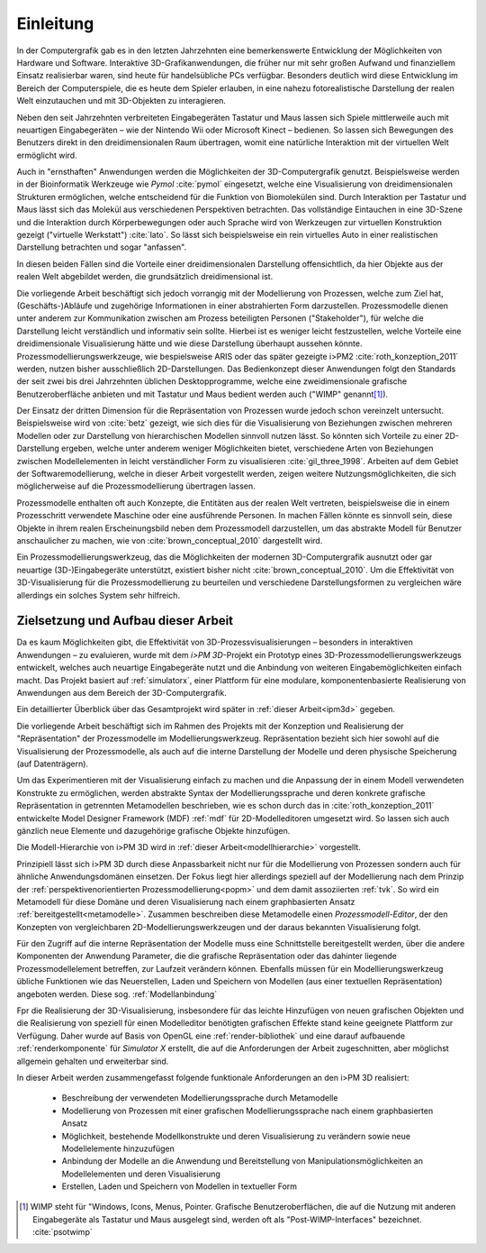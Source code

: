 **********
Einleitung
**********

In der Computergrafik gab es in den letzten Jahrzehnten eine bemerkenswerte Entwicklung der Möglichkeiten von Hardware und Software.
Interaktive 3D-Grafikanwendungen, die früher nur mit sehr großen Aufwand und finanziellem Einsatz realisierbar waren, sind heute für handelsübliche PCs verfügbar. 
Besonders deutlich wird diese Entwicklung im Bereich der Computerspiele, die es heute dem Spieler erlauben, in eine nahezu fotorealistische Darstellung der realen Welt einzutauchen und mit 3D-Objekten zu interagieren.

Neben den seit Jahrzehnten verbreiteten Eingabegeräten Tastatur und Maus lassen sich Spiele mittlerweile auch mit neuartigen Eingabegeräten – wie der Nintendo Wii oder Microsoft Kinect – bedienen. 
So lassen sich Bewegungen des Benutzers direkt in den dreidimensionalen Raum übertragen, womit eine natürliche Interaktion mit der virtuellen Welt ermöglicht wird. 

Auch in "ernsthaften" Anwendungen werden die Möglichkeiten der 3D-Computergrafik genutzt. 
Beispielsweise werden in der Bioinformatik Werkzeuge wie *Pymol* :cite:`pymol`  eingesetzt, welche eine Visualisierung von dreidimensionalen Strukturen ermöglichen, welche entscheidend für die Funktion von Biomolekülen sind. Durch Interaktion per Tastatur und Maus lässt sich das Molekül aus verschiedenen Perspektiven betrachten.
Das vollständige Eintauchen in eine 3D-Szene und die Interaktion durch Körperbewegungen oder auch Sprache wird von Werkzeugen zur virtuellen Konstruktion gezeigt ("virtuelle Werkstatt") :cite:`lato`. 
So lässt sich beispielsweise ein rein virtuelles Auto in einer realistischen Darstellung betrachten und sogar "anfassen".

In diesen beiden Fällen sind die Vorteile einer dreidimensionalen Darstellung offensichtlich, da hier Objekte aus der realen Welt abgebildet werden, die grundsätzlich dreidimensional ist.

Die vorliegende Arbeit beschäftigt sich jedoch vorrangig mit der Modellierung von Prozessen, welche zum Ziel hat, (Geschäfts-)Abläufe und zugehörige Informationen in einer abstrahierten Form darzustellen. 
Prozessmodelle dienen unter anderem zur Kommunikation zwischen am Prozess beteiligten Personen ("Stakeholder"), für welche die Darstellung leicht verständlich und informativ sein sollte.
Hierbei ist es weniger leicht festzustellen, welche Vorteile eine dreidimensionale Visualisierung hätte und wie diese Darstellung überhaupt aussehen könnte.
Prozessmodellierungswerkzeuge, wie bespielsweise ARIS oder das später gezeigte i>PM2 :cite:`roth_konzeption_2011` werden, nutzen bisher ausschließlich 2D-Darstellungen. 
Das Bedienkonzept dieser Anwendungen folgt den Standards der seit zwei bis drei Jahrzehnten üblichen Desktopprogramme, welche eine zweidimensionale grafische Benutzeroberfläche anbieten und mit Tastatur und Maus bedient werden auch ("WIMP" genannt\ [#f1]_).

Der Einsatz der dritten Dimension für die Repräsentation von Prozessen wurde jedoch schon vereinzelt untersucht. 
Beispielsweise wird von :cite:`betz` gezeigt, wie sich dies für die Visualisierung von Beziehungen zwischen mehreren Modellen oder zur Darstellung von hierarchischen Modellen sinnvoll nutzen lässt. 
So könnten sich Vorteile zu einer 2D-Darstellung ergeben, welche unter anderem weniger Möglichkeiten bietet, verschiedene Arten von Beziehungen zwischen Modellelementen in leicht verständlicher Form zu visualisieren :cite:`gil_three_1998`.
Arbeiten auf dem Gebiet der Softwaremodellierung, welche in dieser Arbeit vorgestellt werden, zeigen weitere Nutzungsmöglichkeiten, die sich möglicherweise auf die Prozessmodellierung übertragen lassen. 

Prozessmodelle enthalten oft auch Konzepte, die Entitäten aus der realen Welt vertreten, beispielsweise die in einem Prozesschritt verwendete Maschine oder eine ausführende Personen. 
In machen Fällen könnte es sinnvoll sein, diese Objekte in ihrem realen Erscheinungsbild neben dem Prozessmodell darzustellen, um das abstrakte Modell für Benutzer anschaulicher zu machen, wie von :cite:`brown_conceptual_2010` dargestellt wird.

Ein Prozessmodellierungswerkzeug, das die Möglichkeiten der modernen 3D-Computergrafik ausnutzt oder gar neuartige (3D-)Eingabegeräte unterstützt, existiert bisher nicht :cite:`brown_conceptual_2010`.
Um die Effektivität von 3D-Visualisierung für die Prozessmodellierung zu beurteilen und verschiedene Darstellungsformen zu vergleichen wäre allerdings ein solches System sehr hilfreich.

Zielsetzung und Aufbau dieser Arbeit
====================================

Da es kaum Möglichkeiten gibt, die Effektivität von 3D-Prozessvisualisierungen – besonders in interaktiven Anwendungen – zu evaluieren, wurde mit dem *i>PM 3D*-Projekt ein Prototyp eines 3D-Prozessmodellierungswerkzeugs entwickelt, welches auch neuartige Eingabegeräte nutzt und die Anbindung von weiteren Eingabemöglichkeiten einfach macht. 
Das Projekt basiert auf :ref:`simulatorx`, einer Plattform für eine modulare, komponentenbasierte Realisierung von Anwendungen aus dem Bereich der 3D-Computergrafik.

Ein detaillierter Überblick über das Gesamtprojekt wird später in :ref:`dieser Arbeit<ipm3d>` gegeben.

Die vorliegende Arbeit beschäftigt sich im Rahmen des Projekts mit der Konzeption und Realisierung der "Repräsentation" der Prozessmodelle im Modellierungswerkzeug.
Repräsentation bezieht sich hier sowohl auf die Visualisierung der Prozessmodelle, als auch auf die interne Darstellung der Modelle und deren physische Speicherung (auf Datenträgern). 

Um das Experimentieren mit der Visualisierung einfach zu machen und die Anpassung der in einem Modell verwendeten Konstrukte zu ermöglichen, werden abstrakte Syntax der Modellierungssprache und deren konkrete grafische Repräsentation in getrennten Metamodellen beschrieben, wie es schon durch das in :cite:`roth_konzeption_2011` entwickelte Model Designer Framework (MDF) :ref:`mdf` für 2D-Modelleditoren umgesetzt wird. 
So lassen sich auch gänzlich neue Elemente und dazugehörige grafische Objekte hinzufügen.

Die Modell-Hierarchie von i>PM 3D wird in :ref:`dieser Arbeit<modellhierarchie>` vorgestellt.

Prinzipiell lässt sich i>PM 3D durch diese Anpassbarkeit nicht nur für die Modellierung von Prozessen sondern auch für ähnliche Anwendungsdomänen einsetzen. 
Der Fokus liegt hier allerdings speziell auf der Modellierung nach dem Prinzip der :ref:`perspektivenorientierten Prozessmodellierung<popm>` und dem damit assoziierten :ref:`tvk`.
So wird ein Metamodell für diese Domäne und deren Visualisierung nach einem graphbasierten Ansatz :ref:`bereitgestellt<metamodelle>`. 
Zusammen beschreiben diese Metamodelle einen *Prozessmodell-Editor*, der den Konzepten von vergleichbaren 2D-Modellierungswerkzeugen und der daraus bekannten Visualisierung folgt.

Für den Zugriff auf die interne Repräsentation der Modelle muss eine Schnittstelle bereitgestellt werden, über die andere Komponenten der Anwendung Parameter, die die grafische Repräsentation oder das dahinter liegende Prozessmodellelement betreffen, zur Laufzeit verändern können. 
Ebenfalls müssen für ein Modellierungswerkzeug übliche Funktionen wie das Neuerstellen, Laden und Speichern von Modellen (aus einer textuellen Repräsentation) angeboten werden.
Diese sog. :ref:`Modellanbindung`

Fpr die Realisierung der 3D-Visualisierung, insbesondere für das leichte Hinzufügen von neuen grafischen Objekten und die Realisierung von speziell für einen Modelleditor benötigten grafischen Effekte stand keine geeignete Plattform zur Verfügung. 
Daher wurde auf Basis von OpenGL eine :ref:`render-bibliothek` und eine darauf aufbauende :ref:`renderkomponente` für *Simulator X* erstellt, die auf die Anforderungen der Arbeit zugeschnitten, aber möglichst allgemein gehalten und erweiterbar sind.

In dieser Arbeit werden zusammengefasst folgende funktionale Anforderungen an den i>PM 3D realisiert:

    * Beschreibung der verwendeten Modellierungssprache durch Metamodelle
    * Modellierung von Prozessen mit einer grafischen Modellierungssprache nach einem graphbasierten Ansatz
    * Möglichkeit, bestehende Modellkonstrukte und deren Visualisierung zu verändern sowie neue Modellelemente hinzuzufügen
    * Anbindung der Modelle an die Anwendung und Bereitstellung von Manipulationsmöglichkeiten an Modellelementen und deren Visualisierung
    * Erstellen, Laden und Speichern von Modellen in textueller Form


.. [#f1] WIMP steht für "Windows, Icons, Menus, Pointer. Grafische Benutzeroberflächen, die auf die Nutzung mit anderen Eingabegeräte als Tastatur und Maus ausgelegt sind, werden oft als "Post-WIMP-Interfaces" bezeichnet. :cite:`psotwimp`
